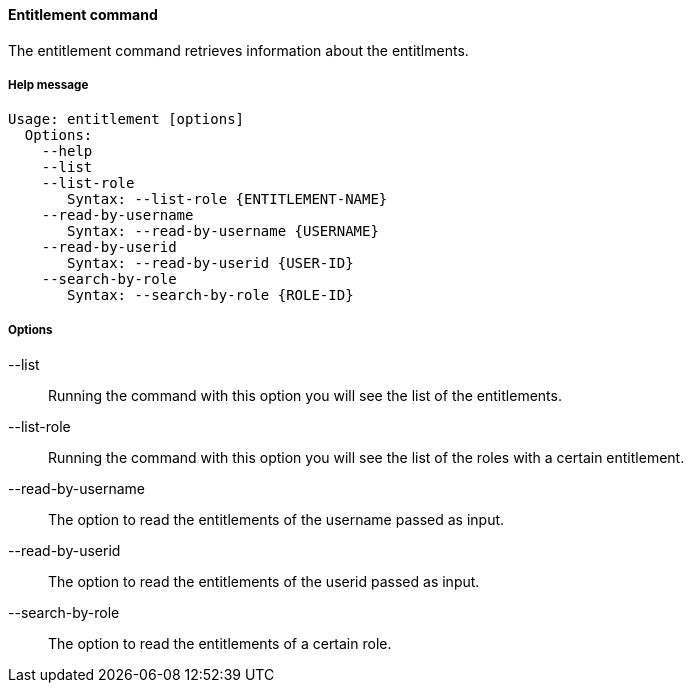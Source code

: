 //
// Licensed to the Apache Software Foundation (ASF) under one
// or more contributor license agreements.  See the NOTICE file
// distributed with this work for additional information
// regarding copyright ownership.  The ASF licenses this file
// to you under the Apache License, Version 2.0 (the
// "License"); you may not use this file except in compliance
// with the License.  You may obtain a copy of the License at
//
//   http://www.apache.org/licenses/LICENSE-2.0
//
// Unless required by applicable law or agreed to in writing,
// software distributed under the License is distributed on an
// "AS IS" BASIS, WITHOUT WARRANTIES OR CONDITIONS OF ANY
// KIND, either express or implied.  See the License for the
// specific language governing permissions and limitations
// under the License.
//

==== Entitlement command
The entitlement command retrieves information about the entitlments.

===== Help message
[source,bash]
----
Usage: entitlement [options]
  Options:
    --help 
    --list
    --list-role
       Syntax: --list-role {ENTITLEMENT-NAME}
    --read-by-username
       Syntax: --read-by-username {USERNAME}
    --read-by-userid
       Syntax: --read-by-userid {USER-ID}
    --search-by-role
       Syntax: --search-by-role {ROLE-ID}
----

===== Options

--list::
Running the command with this option you will see the list of the entitlements.
--list-role::
Running the command with this option you will see the list of the roles with a certain entitlement.
--read-by-username::
The option to read the entitlements of the username passed as input.
--read-by-userid::
The option to read the entitlements of the userid passed as input.
--search-by-role::
The option to read the entitlements of a certain role.

